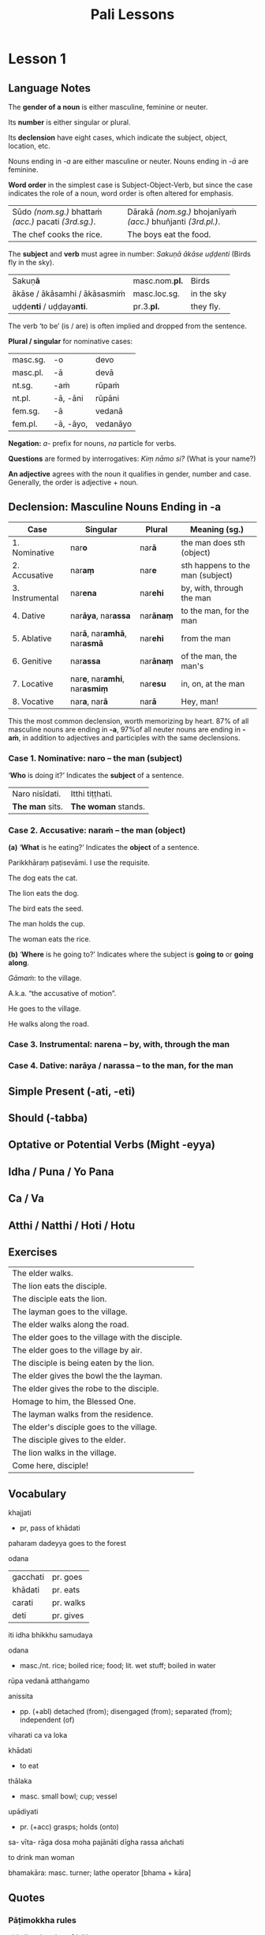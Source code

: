 #+LATEX_CLASS: memoir
#+LATEX_HEADER: \newif\ifanswerkey
#+LATEX_HEADER: \answerkeytrue
#+LATEX_HEADER: \ifanswerkey
#+LATEX_HEADER:   \usepackage[forpaper, answerkey]{eqexam}
#+LATEX_HEADER:   \usepackage{vinaya-class-questions}
#+LATEX_HEADER: \else
#+LATEX_HEADER:   \usepackage[forpaper, nosolutions]{eqexam}
#+LATEX_HEADER:   \usepackage[nosolutions]{vinaya-class-questions}
#+LATEX_HEADER: \fi
#+OPTIONS: toc:nil tasks:nil ':t H:4 author:nil
#+TITLE: Pali Lessons

* Notes                                                            :noexport:

BPC continue

yo pana bhikkhu bhikkhuniyā ...

* Lesson 1
** Language Notes

The *gender of a noun* is either masculine, feminine or neuter.

Its *number* is either singular or plural.

Its *declension* have eight cases, which indicate the subject, object, location, etc.

Nouns ending in /-a/ are either masculine or neuter. Nouns ending in /-ā/ are feminine.

*Word order* in the simplest case is Subject-Object-Verb, but since the case indicates the role of a noun, word order is often altered for emphasis.

| Sūdo /(nom.sg.)/ bhattaṁ /(acc.)/ pacati /(3rd.sg.)/. | Dārakā /(nom.sg.)/ bhojanīyaṁ /(acc.)/ bhuñjanti /(3rd.pl.)/. |
| The chef cooks the rice.                              | The boys eat the food.                                        |

The *subject* and *verb* must agree in number: /Sakuṇā ākāse uḍḍenti/ (Birds fly in the sky).

| Sakuṇ\textbf{ā}                        | masc.nom.\textbf{pl.} | Birds      |
| ākāse / ākāsamhi / ākāsasmiṁ          | masc.loc.sg.          | in the sky |
| uḍḍe\textbf{nti} / uḍḍaya\textbf{nti}. | pr.3.\textbf{pl.}     | they fly.  |

The verb 'to be' (is / are) is often implied and dropped from the sentence.

#+latex: \begin{multicols}{2}

*Plural / singular* for nominative cases:

| masc.sg. | -o        | devo     |
| masc.pl. | -ā        | devā     |
|----------+-----------+----------|
| nt.sg.   | -aṁ       | rūpaṁ    |
| nt.pl.   | -ā, -āni  | rūpāni   |
|----------+-----------+----------|
| fem.sg.  | -ā        | vedanā   |
| fem.pl.  | -ā, -āyo, | vedanāyo |

#+latex: \columnbreak

*Negation:* /a-/ prefix for nouns, /na/ particle for verbs.

*Questions* are formed by interrogatives: /Kiṃ nāmo si?/ (What is your name?)

*An adjective* agrees with the noun it qualifies in gender, number and case. Generally, the order is adjective + noun.

#+latex: \end{multicols}

** Declension: Masculine Nouns Ending in -a

| Case            | Singular                                           | Plural           | Meaning (sg.)                    |
|-----------------+----------------------------------------------------+------------------+----------------------------------|
| 1. Nominative   | nar\textbf{o}                                      | nar\textbf{ā}    | the man does sth (object)        |
| 2. Accusative   | nar\textbf{aṃ}                                     | nar\textbf{e}    | sth happens to the man (subject) |
| 3. Instrumental | nar\textbf{ena}                                    | nar\textbf{ehi}  | by, with, through the man        |
| 4. Dative       | nar\textbf{āya}, nar\textbf{assa}                  | nar\textbf{ānaṃ} | to the man, for the man          |
| 5. Ablative     | nar\textbf{ā}, nar\textbf{amhā}, nar\textbf{asmā}  | nar\textbf{ehi}  | from the man                     |
| 6. Genitive     | nar\textbf{assa}                                   | nar\textbf{ānaṃ} | of the man, the man's            |
| 7. Locative     | nar\textbf{e}, nar\textbf{amhi}, nar\textbf{asmiṃ} | nar\textbf{esu}  | in, on, at the man               |
| 8. Vocative     | nar\textbf{a}, nar\textbf{ā}                       | nar\textbf{ā}    | Hey, man!                        |

This the most common declension, worth memorizing by heart. 87% of all masculine
nouns are ending in *-a*, \mbox{97\% of} all neuter nouns are ending in *-aṁ*, in
addition to adjectives and participles with the same declensions.

#+latex: \clearpage

*** Case 1. Nominative: naro -- the man (subject)

'*Who* is doing it?' Indicates the *subject* of a sentence.

| Naro nisīdati.  | Itthi tiṭṭhati.      |
| *The man* sits. | *The woman* stands. |

*** Case 2. Accusative: naraṁ -- the man (object)

*(a)* '*What* is he eating?' Indicates the *object* of a sentence.

Parikkhāraṃ paṭisevāmi.
I use the requisite.

The dog eats the cat.

The lion eats the dog.

The bird eats the seed.

The man holds the cup.

The woman eats the rice.

*(b)* '*Where* is he going to?' Indicates where the subject is *going to* or *going along*.

/Gāmaṁ/: to the village.

A.k.a. "the accusative of motion".

He goes to the village.

He walks along the road.

*** Case 3. Instrumental: narena -- by, with, through the man

*** Case 4. Dative: narāya / narassa -- to the man, for the man

** Simple Present (-ati, -eti)
** Should (-tabba)
** Optative or Potential Verbs (Might -eyya)
** Idha / Puna / Yo Pana
** Ca / Va
** Atthi / Natthi / Hoti / Hotu
** Exercises

#+latex: \renewcommand{\arraystretch}{2}

| The elder walks.                                 | \fillin{8cm}{Thero carati.}                                 |
| The lion eats the disciple.                      | \fillin{8cm}{Sīho sāvakaṁ khādati.}                         |
| The disciple eats the lion.                      | \fillin{8cm}{Sāvako sīhaṁ khādati.}                         |
| The layman goes to the village.                  | \fillin{8cm}{Upāsako gāmaṁ gacchati.}                       |
| The elder walks along the road.                  | \fillin{8cm}{Thero maggaṁ carati.}                          |
| The elder goes to the village with the disciple. | \fillin{8cm}{Thero sāvakena gāmaṁ gacchati.}                |
| The elder goes to the village by air.            | \fillin{8cm}{Thero ākāsena gāmaṁ gacchati.}                 |
| The disciple is being eaten by the lion.         | \fillin{8cm}{Sāvako sīhena khajjati.}                       |
| The elder gives the bowl the the layman.         | \fillin{8cm}{Thero upāsakassa pattaṁ deti.}                 |
| The elder gives the robe to the disciple.        | \fillin{8cm}{Thero sāvakassa cīvaraṁ deti.}                 |
| Homage to him, the Blessed One.                  | \fillin{8cm}{Namo tassa bhagavato.}                         |
| The layman walks from the residence.             | \fillin{8cm}{Upāsako gacchati āvāsamhā / āvāsā / āvāsasmā.} |
| The elder's disciple goes to the village.        | \fillin{8cm}{Therassa sāvako gāmaṁ gacchati.}               |
| The disciple gives to the elder.                 | \fillin{8cm}{Sāvako therassa deti.}                         |
| The lion walks in the village.                   | \fillin{8cm}{Sīho gāme / gāmasmiṁ carati.}                  |
| Come here, disciple!                             | \fillin{8cm}{Ehi sāvaka!}                                   |

#+latex: \normalArrayStrech

** Vocabulary

khajjati
- pr, pass of khādati

paharam dadeyya
goes to the forest

odana


| gacchati | pr. goes  |
| khādati  | pr. eats  |
| carati   | pr. walks |
| deti     | pr. gives |

iti
idha
bhikkhu
samudaya

odana
- masc./nt. rice; boiled rice; food; lit. wet stuff; boiled in water

rūpa
vedanā
atthaṅgamo

anissita
- pp. (+abl) detached (from); disengaged (from); separated (from); independent (of)

viharati
ca
va
loka

khādati
- to eat

thālaka
- masc. small bowl; cup; vessel

upādiyati
- pr. (+acc) grasps; holds (onto)

sa-
vīta-
rāga
dosa
moha
pajānāti
dīgha
rassa
añchati

to drink
man
woman

bhamakāra: masc. turner; lathe operator [bhama + kāra]

** Quotes
*** Pāṭimokkha rules

uid:pli-tv-bu-vb-pc9/pli/ms

“Yo pana bhikkhu bhikkhussa duṭṭhullaṁ āpattiṁ anupasampannassa āroceyya, aññatra bhikkhusammutiyā, pācittiyan”ti.

uid:pli-tv-bu-vb-pc74/pli/ms

“Yo pana bhikkhu bhikkhussa kupito anattamano pahāraṁ dadeyya, pācittiyan”ti.

*** DN 22

kim sanghassa pubbakiccam
parisuddhim ayasamato arocetha

manussassa kāyo

saṅgho uposathaṁ kareyya VIN PAT NID

āvāse saṅgho viharati AN 4.180

cattāro satipaṭṭhānā satta bojjh'aṅge paripūrenti MN 118

nikkāmino gotamassa sāsanamhi SNP 13

satthā devānaṁ ca manussānaṁ ca buddho SN 11.3

sammā-sambuddhassa sāvako ramati taṇhāya khayasmiṁ DHP 187

vitakkānaṁ ca vicārānaṁ ca vūpasamā DN 22.18


bhikkhu bhikkhum sg. anuddamseyya

bone chewed by dogs

Anissito ca viharati, na ca kiñci loke upādiyati.

-----

Seyyathāpi, bhikkhave, dakkho bhamakāro vā bhamakārantevāsī vā dīghaṁ vā
añchanto ‘dīghaṁ añchāmī’ti pajānāti, rassaṁ vā añchanto ‘rassaṁ añchāmī’ti
pajānāti;

-----

Idha, bhikkhave, bhikkhu sarāgaṁ vā cittaṁ ‘sarāgaṁ cittan’ti pajānāti.
Vītarāgaṁ vā cittaṁ ‘vītarāgaṁ cittan’ti pajānāti. Sadosaṁ vā cittaṁ ‘sadosaṁ
cittan’ti pajānāti. Vītadosaṁ vā cittaṁ ‘vītadosaṁ cittan’ti pajānāti. Samohaṁ
vā cittaṁ ‘samohaṁ cittan’ti pajānāti. Vītamohaṁ vā cittaṁ ‘vītamohaṁ cittan’ti
pajānāti.

-----

Idha, bhikkhave, bhikkhu: ‘iti rūpaṁ, iti rūpassa samudayo, iti rūpassa
atthaṅgamo; iti vedanā, iti vedanāya samudayo, iti vedanāya atthaṅgamo; ...

*** Chanting

sakunassa saddo chant

Atthi bhikkhave ajātaṃ...

-----

Paṭisaṅkhā yoniso piṇḍapātaṃ paṭisevāmi...

* Lesson 2
** Review Exercises

Fill in the missing declensions.

| Singular                      | Plural                | Meaning (sg.)                       |
| \null                         |                       |                                     |
| nara (/masc./)                |                       |                                     |
| \null                         |                       |                                     |
| \fillin{3cm}{naro}            | \fillin{3cm}{narā}    | /nom./, the man (obj.)              |
| \fillin{3cm}{naraṃ}           | \fillin{3cm}{nare}    | /acc./, the man (subj.)             |
| \fillin{3cm}{narena}          | \fillin{3cm}{narehi}  | /instr./, by, with, through the man |
| \fillin{3cm}{narāya, narassa} | \fillin{3cm}{narānaṃ} | /dat./, to the man, for the man     |
| \null                         |                       |                                     |
| kāya (/masc./)                |                       |                                     |
| \null                         |                       |                                     |
| \fillin{3cm}{kāyo}            | \fillin{3cm}{kāyā}    | /nom./, the body (obj.)             |
| \fillin{3cm}{kāyaṁ}           | \fillin{3cm}{kāye}    | /acc./, the body (subj.)            |
| \fillin{3cm}{kāyena}          | \fillin{3cm}{kāyehi}  | /instr./, with the body             |
| \fillin{3cm}{kāyassa}         | \fillin{3cm}{kāyānaṁ} | /dat./, for the body                |

** Personal Pronouns
** Adjectives
** Declension: Masculine Nouns Ending in -a (part 2)
*** Case 5. Ablative: narā / naramhā / narasmā -- from the man
*** Case 6. Genitive: narassa -- of the man, the man's
*** Case 7. Locative: nare / naramhi / narasmiṁ -- in, on, at the man
*** Case 8. Vocative: nara / narā -- Hey, man!
** Exercises
** Vocabulary
** Quotes
*** Pāṭimokkha rules
*** Quotes

uid:an10.43/en/sujato Ten Roots of Arguments

Idhupāli, bhikkhū anāpattiṁ āpattīti dīpenti, āpattiṁ anāpattīti dīpenti, lahukaṁ āpattiṁ garukāpattīti dīpenti, garukaṁ āpattiṁ lahukāpattīti dīpenti, duṭṭhullaṁ āpattiṁ aduṭṭhullāpattīti dīpenti

-----

Mettā-sahagatena cetasā ekaṃ disaṃ...

-----

True and False Refuges

Bahuṃ ve saraṇaṃ yanti pabbatāni vanāni ca

-----

Sabbe saṅkhārā aniccā’ti yadā paññāya passati
Atha nibbindati dukkhe esa maggo visuddhiyā

-----

DN 22:
- Feeling: sāmisā / nirāmisā
- Making effort: anuppannānaṁ pāpakānaṁ...

-----

* Lesson 3
** Gerund (gahetvā)

p.51, Gair

** Optative (Might be)

Examples: p.34 A New Course, Gair

When you know this really by yourself...

If merit led to sorrow, I would not speak thus.

Then you should abide

** Adverbs
*** Derivative: Ablative form -to

Duroselle, p89

pārato, from the further shore;
orato, from the near shore.
(ⅲ) From adjectives: sabbato, everywhere.

p40, Gair

dukkhato - away from sorrow
padīpato - away from the lamp

uid:mil3.5.5/pli/ms

“Yathā, mahārāja, kocideva puriso padīpato padīpaṁ padīpeyya, kiṁ nu kho so, mahārāja, padīpo padīpamhā saṅkanto”ti?

** Conjugations
** Exercises
** Vocabulary
** Quotes
*** Pāṭimokkha Rules

uid:an7.23/pli/ms

Yāvakīvañca, bhikkhave, bhikkhū abhiṇhaṁ sannipātā bhavissanti sannipātabahulā; vuddhiyeva, bhikkhave, bhikkhūnaṁ pāṭikaṅkhā, no parihāni.

uid:an8.2/pli/ms

ācāragocarasampanno aṇumattesu vajjesu bhayadassāvī

*** Snp 4.1: Sense Pleasure

Kāmaṁ kāmayamānassa,
tassa ce taṁ samijjhati;
Addhā pītimano hoti,
laddhā macco yadicchati.

Tassa ce kāmayānassa,
chandajātassa jantuno;
Te kāmā parihāyanti,
sallaviddhova ruppati.

Yo kāme parivajjeti,
sappasseva padā siro;
Somaṁ visattikaṁ loke,
sato samativattati.

Yo kāme parivajjeti,
sappasseva padā siro;
Somaṁ visattikaṁ loke
sato samativattati.

*** Snp 4.6: Aging

Maraṇenapi taṁ pahīyati,
Yaṁ puriso mamidanti maññati;
Etampi viditvā paṇḍito,
Na mamattāya nametha māmako.

* Lesson 4
** Passive

p.31 Johansson

Accayanti ahorattā...

uid:thag2.13/pli/ms

-----

Katamsu ...
Vīriyena dukkhamacceti,

** Exercises
** Vocabulary
** Quotes
*** Pāṭimokkha Rules

Nidāna, uid:pli-tv-bu-pm/pli/ms

Kiṁ saṅghassa pubbakiccaṁ?

Yo pana bhikkhu yāvatatiyaṁ anusāviyamāne saramāno santiṁ āpattiṁ nāvikareyya, sampajānamusāvādassa hoti. Sampajānamusāvādo kho panāyasmanto antarāyiko dhammo vutto bhagavatā, tasmā saramānena bhikkhunā āpannena visuddhāpekkhena santī āpatti āvikātabbā, āvikatā hissa phāsu hoti.

Uddiṭṭhaṁ kho āyasmanto nidānaṁ. Tatthāyasmante pucchāmi, kaccittha parisuddhā, dutiyampi pucchāmi, kaccittha parisuddhā, tatiyampi pucchāmi, kaccittha parisuddhā, parisuddhetthāyasmanto, tasmā tuṇhī, evametaṁ dhārayāmīti.

Nidānaṁ niṭṭhitaṁ.

*** Quotes

ācāragocarasampanno aṇumattesu vajjesu bhayadassāvī

p.51 Johannson

Snp 3.12

“All the suffering that originates
“Yaṁ kiñci dukkhaṁ sambhoti,
is caused by consciousness.
Sabbaṁ viññāṇapaccayā;
With the cessation of consciousness,
Viññāṇassa nirodhena,
there is no origination of suffering.
Natthi dukkhassa sambhavo.

Snp 4.11

“So where does contact in the world spring from?
“Phasso nu lokasmi kutonidāno,
And possessions, too, where do they come from?
Pariggahā cāpi kutopahūtā;
When what is absent is there no possessiveness?
Kismiṁ asante na mamattamatthi,
When what disappears do contacts not strike?”
Kismiṁ vibhūte na phusanti phassā”.

“Name and form cause contact;
“Nāmañca rūpañca paṭicca phasso,
possessions spring from wishing;
Icchānidānāni pariggahāni;
when wishing is absent there is no possessiveness;
Icchāyasantyā na mamattamatthi,
when form disappears, contacts don’t strike.”
Rūpe vibhūte na phusanti phassā”.

“Form disappears for one proceeding how?
“Kathaṁ sametassa vibhoti rūpaṁ,
And how do happiness and suffering disappear?
Sukhaṁ dukhañcāpi kathaṁ vibhoti;
Tell me how they disappear;
Etaṁ me pabrūhi yathā vibhoti,
I think we ought to know these things.”
Taṁ jāniyāmāti me mano ahu”.

“Without normal perception or distorted perception;
“Na saññasaññī na visaññasaññī,
not lacking perception, nor perceiving what has disappeared.
Nopi asaññī na vibhūtasaññī;
Form disappears for one proceeding thus;
Evaṁ sametassa vibhoti rūpaṁ,
for concepts of identity due to proliferation spring from perception.”
Saññānidānā hi papañcasaṅkhā”.

* Lesson 5
** Exercises
** Vocabulary
** Quotes
*** Pāṭimokkha Rules
*** Quotes

Who is capable of growing in Dhamma-Vinaya (AN 5.10)
A reverential and deferential bhikkhu, with five qualities
1. has faith (saddha)
2. moral shame (hiri)
3. moral dread (ottappa)
4. energetic (āraddhavīriyo)
5. wisdom (pañña)

Longer list at AN 10.68: growing day and night, like the waxing moon

#+begin_src
- Whoever has faith, conscience, prudence, energy, and wisdom;
- who wants to listen, memorizes the teachings, examines their meaning, and practices accordingly, and is diligent when it comes to skillful qualities
- can expect growth, not decline, in skillful qualities, whether by day or by night. It’s like the moon in the waxing fortnight.
#+end_src

uid:an4.199/en/sujato

When there is the concept ‘I am because of this’, there are the concepts ‘I am such because of this’, ‘I am thus because of this’,

Imināsmīti, bhikkhave, sati iminā itthasmīti hoti, iminā evaṁsmīti hoti, iminā aññathāsmīti hoti, iminā asasmīti hoti, iminā satasmīti hoti...

uid:an3.33/en/bodhi

“Tasmātiha, sāriputta, evaṁ sikkhitabbaṁ: ‘imasmiñca saviññāṇake kāye ahaṅkāramamaṅkāramānānusayā na bhavissanti, bahiddhā ca sabbanimittesu ahaṅkāramamaṅkāramānānusayā na bhavissanti, yañca cetovimuttiṁ paññāvimuttiṁ upasampajja viharato ahaṅkāramamaṅkāramānānusayā na honti tañca cetovimuttiṁ paññāvimuttiṁ upasampajja viharissāmā’ti. Evañhi kho, sāriputta, sikkhitabbaṁ.
